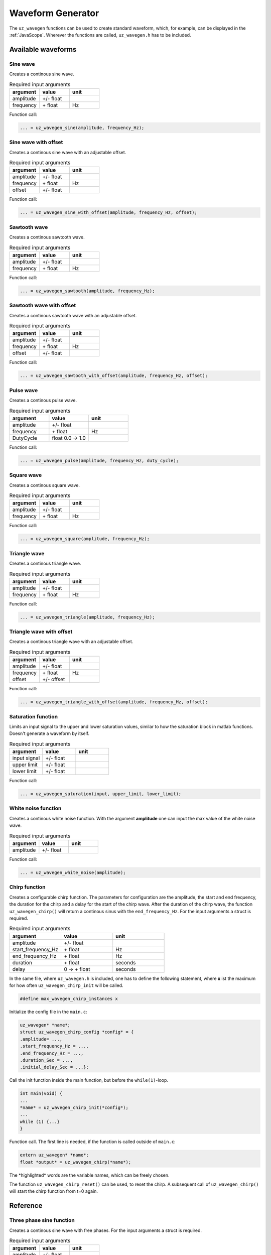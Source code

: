 .. _wave_generator:

==================
Waveform Generator
==================

The ``uz_wavegen`` functions can be used to create standard waveform, which, for example, can be displayed in the :ref:`JavaScope`.
Wherever the functions are called, ``uz_wavegen.h`` has to be included. 

Available waveforms
*******************

Sine wave
^^^^^^^^^

.. tikz:: sine wave
  :align: left

  \draw [densely dotted] (0,0)  -- +(6,0);
  \draw plot[domain=0:6,variable=\x,samples=51,smooth] (\x,{0.5*sin(deg(\x*pi))});
   
Creates a continous sine wave. 

.. list-table:: Required input arguments
   :widths: 25 25 25
   :header-rows: 1

   * - argument
     - value
     - unit
   * - amplitude
     - +/- float
     - 
   * - frequency
     - \+ float 
     - Hz

Function call:

.. code-block:: c

    ... = uz_wavegen_sine(amplitude, frequency_Hz);
    
Sine wave with offset
^^^^^^^^^^^^^^^^^^^^^
 
.. tikz:: sine wave with offset
  :align: left

  \draw [densely dotted] (0,0)  -- +(6,0);
  \draw plot[domain=0:6,variable=\x,samples=51,smooth] (\x,{0.25+0.5*sin(deg(\x*pi))});

Creates a continous sine wave with an adjustable offset. 

.. list-table:: Required input arguments
   :widths: 25 25 25
   :header-rows: 1

   * - argument
     - value
     - unit
   * - amplitude
     - +/- float
     - 
   * - frequency
     - \+ float 
     - Hz
   * - offset
     - +/- float
     -

Function call:

.. code-block:: c

    ... = uz_wavegen_sine_with_offset(amplitude, frequency_Hz, offset);   

Sawtooth wave
^^^^^^^^^^^^^

.. tikz:: sawtooth wave
  :align: left

  \draw [densely dotted] (0,0)  -- +(6,0);
  \draw (0,0) foreach \x in {1,2,3} {-- ++(2,1) -- ++(0,-1) };

Creates a continous sawtooth wave.

.. list-table:: Required input arguments
   :widths: 25 25 25
   :header-rows: 1

   * - argument
     - value
     - unit
   * - amplitude
     - +/- float
     - 
   * - frequency
     - \+ float 
     - Hz

Function call:

.. code-block:: c

    ... = uz_wavegen_sawtooth(amplitude, frequency_Hz);
    
Sawtooth wave with offset
^^^^^^^^^^^^^^^^^^^^^^^^^

.. tikz:: sawtooth wave with offset
  :align: left

  \draw [densely dotted] (0,0.25)  -- +(6,0);
  \draw (0,0) foreach \x in {1,2,3} {-- ++(2,1) -- ++(0,-1) };

Creates a continous sawtooth wave with an adjustable offset.

.. list-table:: Required input arguments
   :widths: 25 25 25
   :header-rows: 1

   * - argument
     - value
     - unit
   * - amplitude
     - +/- float
     - 
   * - frequency
     - \+ float 
     - Hz
   * - offset
     - +/- float
     -

Function call:

.. code-block:: c

    ... = uz_wavegen_sawtooth_with_offset(amplitude, frequency_Hz, offset);
    
Pulse wave
^^^^^^^^^^^^^

.. tikz:: pulse wave
  :align: left

  \draw [densely dotted] (0,0)  -- +(6,0);
  \draw (0,0) foreach \x in {1,2,3} {-- ++(0,1) -- ++(1,0) -- ++(0,-1) -- ++(1,0)};

Creates a continous pulse wave.

.. list-table:: Required input arguments
   :widths: 25 25 25
   :header-rows: 1

   * - argument
     - value
     - unit
   * - amplitude
     - +/- float
     - 
   * - frequency
     - \+ float 
     - Hz
   * - DutyCycle
     - float 0.0 -> 1.0
     -
  
Function call:

.. code-block:: c

    ... = uz_wavegen_pulse(amplitude, frequency_Hz, duty_cycle);

Square wave
^^^^^^^^^^^^^
 
.. tikz:: square wave
  :align: left

  \draw [densely dotted] (0,0)  -- +(6,0);
  \draw (0,0) foreach \x in {1,2,3} {-- ++(0,1) -- ++(1,0) -- ++(0,-2) -- ++(1,0)-- ++(0,1)};

Creates a continous square wave.

.. list-table:: Required input arguments
   :widths: 25 25 25
   :header-rows: 1

   * - argument
     - value
     - unit
   * - amplitude
     - +/- float
     - 
   * - frequency
     - \+ float 
     - Hz

Function call:

.. code-block:: c

    ... = uz_wavegen_square(amplitude, frequency_Hz);

Triangle wave
^^^^^^^^^^^^^

.. tikz:: triangle wave
  :align: left

  \draw [densely dotted] (0,0)  -- +(6,0);
  \draw (0,0) foreach \x in {1,2,3} {-- ++(1,1) -- ++(1,-1) };

Creates a continous triangle wave.

.. list-table:: Required input arguments
   :widths: 25 25 25
   :header-rows: 1

   * - argument
     - value
     - unit
   * - amplitude
     - +/- float
     - 
   * - frequency
     - \+ float 
     - Hz

Function call:

.. code-block:: c

    ... = uz_wavegen_triangle(amplitude, frequency_Hz);
    
Triangle wave with offset
^^^^^^^^^^^^^^^^^^^^^^^^^

.. tikz:: triangle wave with offset
  :align: left

  \draw [densely dotted] (0,0.25)  -- +(6,0);
  \draw (0,0) foreach \x in {1,2,3} {-- ++(1,1) -- ++(1,-1) };

Creates a continous triangle wave with an adjustable offset.

.. list-table:: Required input arguments
   :widths: 25 25 25
   :header-rows: 1

   * - argument
     - value
     - unit
   * - amplitude
     - +/- float
     - 
   * - frequency
     - \+ float 
     - Hz
   * - offset
     - +/- offset
     - 

Function call:

.. code-block:: c

    ... = uz_wavegen_triangle_with_offset(amplitude, frequency_Hz, offset);

Saturation function
^^^^^^^^^^^^^^^^^^^

.. tikz:: saturation wave
  :align: left

  \draw [densely dotted] (0,0)  -- +(6,0);
  \draw (0,0) foreach \x in {1,2,3} {-- ++(1,1) -- ++(1,-1) };
  \draw[color=blue] (0,0.25) foreach \x in {1,2,3} {-- ++(0.25,0) -- ++(0.5,0.5) -- ++(0.5,0) -- ++(0.5,-0.5)-- ++(0.25,0) };
  \node[below,color=blue,font=\footnotesize] at (3.8,0){output};
  \draw[->] (2.75,-0.3) -- (3.2,-0.3);
  \node[below,color=black,font=\footnotesize] at (2.2,0){input};

Limits an input signal to the upper and lower saturation values, similar to how the saturation block in matlab functions. Doesn't generate a waveform by itself.

.. list-table:: Required input arguments
   :widths: 25 25 25
   :header-rows: 1

   * - argument
     - value
     - unit
   * - input signal
     - +/- float
     - 
   * - upper limit
     - +/- float 
     - 
   * - lower limit
     - +/- float 
     -

Function call:

.. code-block:: c

    ... = uz_wavegen_saturation(input, upper_limit, lower_limit);

White noise function
^^^^^^^^^^^^^^^^^^^^
  
.. tikz:: white noise wave
  :align: left

  \draw [densely dotted] (0,0)  -- +(6,0);
  \draw plot[domain=0:6,variable=\x,samples=200,smooth] (\x,{rand});

Creates a continous white noise function. With the argument **amplitude** one can input the max value of the white noise wave.

.. list-table:: Required input arguments
   :widths: 25 25 25
   :header-rows: 1

   * - argument
     - value
     - unit
   * - amplitude
     - +/- float 
     - 
 
Function call:

.. code-block:: c

    ... = uz_wavegen_white_noise(amplitude);

Chirp function
^^^^^^^^^^^^^^

.. tikz:: chirp wave
  :align: left

  \draw [densely dotted] (0,0)  -- +(6,0);
  \draw plot[domain=0:5,variable=\x,samples=200,smooth] (\x+1,{sin(deg(\x^2*pi))});
  \draw(0,0)--(1,0);
  \draw[|-|](0,0.5)--(1,0.5);
  \node[font=\footnotesize] at (0.5,1){delay};
  \draw[->](1.75,1.7)--(1.75,1.2);
  \node[font=\footnotesize] at (1.75,2){start frequency};
  \draw[->](5.75,1.7)--(5.75,1.2);
  \node[font=\footnotesize] at (5.1,2){end frequency};
  \draw[|-|](1,-2)--(5.75,-2);
  \node[font=\footnotesize] at (3.3,-2.5){duration};

Creates a configurable chirp function. The parameters for configuration are the amplitude, the start and end frequency, the duration for the chirp and a delay for the start of the chirp wave.
After the duration of the chirp wave, the function ``uz_wavegen_chirp()`` will return a continous sinus with the ``end_frequency_Hz``. For the input arguments a struct is required.

.. list-table:: Required input arguments
   :widths: 25 25 25
   :header-rows: 1

   * - argument
     - value
     - unit
   * - amplitude
     - +/- float 
     - 
   * - start_frequency_Hz
     - \+ float 
     - Hz
   * - end_frequency_Hz
     - \+ float 
     - Hz
   * - duration
     - \+ float
     - seconds
   * - delay
     - 0 -> \+ float
     - seconds
  
In the same file, where ``uz_wavegen.h`` is included, one has to define the following statement, where **x** ist the maximum for how often ``uz_wavegen_chirp_init`` will be called.  

.. code-block:: c

    #define max_wavegen_chirp_instances x

Initialize the config file in the ``main.c``:

.. code-block:: c

    uz_wavegen* *name*;
    struct uz_wavegen_chirp_config *config* = {
    .amplitude= ...,
    .start_frequency_Hz = ...,
    .end_frequency_Hz = ...,
    .duration_Sec = ...,
    .initial_delay_Sec = ...};

Call the init function inside the main function, but before the ``while(1)``-loop.

.. code-block:: c

    int main(void) {
    ...
    *name* = uz_wavegen_chirp_init(*config*);
    ...
    while (1) {...}
    }

Function call. The first line is needed, if the function is called outside of ``main.c``:

.. code-block:: c

    extern uz_wavegen* *name*; 
    float *output* = uz_wavegen_chirp(*name*);

The \*highlighted\* words are the variable names, which can be freely chosen. 

The function ``uz_wavegen_chirp_reset()`` can be used, to reset the chirp. A subsequent call of ``uz_wavegen_chirp()`` will start the chirp function from t=0 again.

Reference
*********

.. doxygentypedef:: uz_wavegen_chirp

.. doxygenstruct:: uz_wavegen_chirp_config
  :members:

.. doxygenfunction:: uz_wavegen_chirp_init

.. doxygenfunction:: uz_wavegen_chirp_sample

.. doxygenfunction:: uz_wavegen_chirp_reset



Three phase sine function
^^^^^^^^^^^^^^^^^^^^^^^^^^

.. tikz:: three phase sine wave
  :align: left

  \draw [densely dotted] (0,0)  -- +(6,0);
  \draw plot[domain=0:6,variable=\x,samples=51,smooth] (\x,{sin(deg(\x*pi))});
  \draw[color=blue] plot[domain=0:6,variable=\x,samples=51,smooth] (\x,{sin(120+deg(\x*pi))});
  \draw[color=orange] plot[domain=0:6,variable=\x,samples=51,smooth] (\x,{sin(240+deg(\x*pi))});

Creates a continous sine wave with free phases. For the input arguments a struct is required.

.. list-table:: Required input arguments
   :widths: 25 25 25
   :header-rows: 1

   * - argument
     - value
     - unit
   * - amplitude
     - +/- float
     - 
   * - frequency
     - \+ float 
     - Hz
   * - offset
     - +/- float
     -

In the same file, where ``uz_wavegen.h`` is included, one has to define the following statement, where **x** ist the maximum for how often ``uz_wavegen_three_phase_init`` will be called.

.. code-block:: c

    #define max_wavegen_three_phase_instances x

Initialize the config file in the ``main.c``:

.. code-block:: c
     
    uz_wavegen_three_phase_sine* *name*;
    struct uz_wavegen_three_phase_config *config* = {
    .amplitude= ...,
    .frequency_Hz = ...,
    .offset = ...};
     
Call the init function inside the main function, but before the ``while(1)``-loop.
     
.. code-block:: c
     
    int main(void) {
    ...
    *name* = uz_wavegen_three_phase_init(*config*);
    ...
    while (1) {...}
    }
     
Function call. The first line is needed, if the function is called outside of ``main.c``:
     
.. code-block:: c
     
    extern uz_wavegen_three_phase_sine* *name*; 
    uz_wavegen_three_phase(*name*);

Access the three phases with the following.

.. code-block:: c

    float *phaseU* = uz_wavegen_three_phase_get_phaseU(*name*);
    float *phaseV* = uz_wavegen_three_phase_get_phaseV(*name*);
    float *phaseW* = uz_wavegen_three_phase_get_phaseW(*name*);

The \*highlighted\* words are the variable names, which can be freely chosen. 